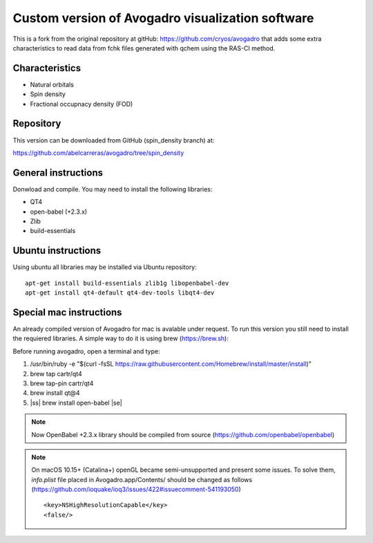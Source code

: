 .. |ss| raw:: html

    <strike>

.. |se| raw:: html

    </strike>


Custom version of Avogadro visualization software
=================================================

This is a fork from the original repository at gitHub: https://github.com/cryos/avogadro that adds some
extra characteristics to read data from fchk files generated with qchem using the RAS-CI method.

Characteristics
---------------

* Natural orbitals
* Spin density 
* Fractional occupnacy density (FOD)


Repository
----------
This version can be downloaded from GitHub (spin_density branch) at: 

https://github.com/abelcarreras/avogadro/tree/spin_density

General instructions
--------------------

Donwload and compile. You may need to install the following libraries:

* QT4 
* open-babel (+2.3.x)
* Zlib
* build-essentials

Ubuntu instructions
-------------------

Using ubuntu all libraries may be installed via Ubuntu repository::
    
    apt-get install build-essentials zlib1g libopenbabel-dev 
    apt-get install qt4-default qt4-dev-tools libqt4-dev

Special mac instructions
------------------------

An already compiled version of Avogadro for mac is avalable under request.
To run this version you still need to install the requiered libraries.
A simple way to do it is using brew (https://brew.sh):

Before running avogadro, open a terminal and type:

1. /usr/bin/ruby -e "$(curl -fsSL https://raw.githubusercontent.com/Homebrew/install/master/install)”
2. brew tap cartr/qt4
3. brew tap-pin cartr/qt4
4. brew install qt@4
5. |ss| brew install open-babel |se|

.. note::
    Now OpenBabel +2.3.x library should be compiled from source (https://github.com/openbabel/openbabel)

.. note::
    On macOS 10.15+ (Catalina+) openGL became semi-unsupported and present some issues.
    To solve them, *info.plist* file placed in Avogadro.app/Contents/ should be changed
    as follows (https://github.com/ioquake/ioq3/issues/422#issuecomment-541193050) ::

    <key>NSHighResolutionCapable</key>
    <false/>

